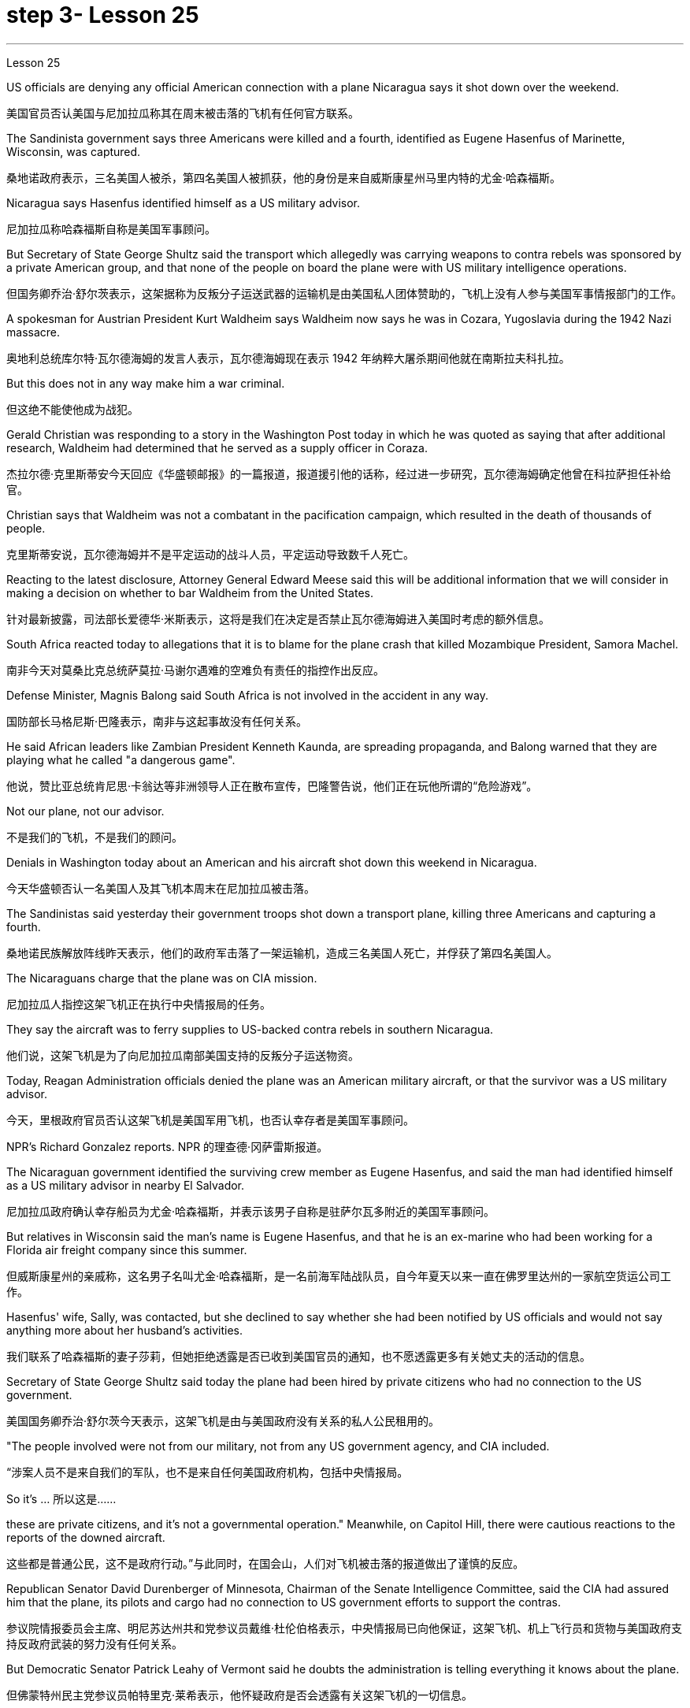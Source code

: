 
= step 3- Lesson 25
:toc: left
:toclevels: 3
:sectnums:
:stylesheet: ../../+ 000 eng选/美国高中历史教材 American History ： From Pre-Columbian to the New Millennium/myAdocCss.css

'''
Lesson 25


US officials are denying any official American connection with a plane Nicaragua says it shot down over the weekend.

[.my2]
美国官员否认美国与尼加拉瓜称其在周末被击落的飞机有任何官方联系。

The Sandinista government says three Americans were killed and a fourth, identified as Eugene Hasenfus of Marinette, Wisconsin, was captured.

[.my2]
桑地诺政府表示，三名美国人被杀，第四名美国人被抓获，他的身份是来自威斯康星州马里内特的尤金·哈森福斯。

Nicaragua says Hasenfus identified himself as a US military advisor.

[.my2]
尼加拉瓜称哈森福斯自称是美国军事顾问。

But Secretary of State George Shultz said the transport which allegedly was carrying weapons to contra rebels was sponsored by a private American group, and that none of the people on board the plane were with US military intelligence operations.

[.my2]
但国务卿乔治·舒尔茨表示，这架据称为反叛分子运送武器的运输机是由美国私人团体赞助的，飞机上没有人参与美国军事情报部门的工作。

A spokesman for Austrian President Kurt Waldheim says Waldheim now says he was in Cozara, Yugoslavia during the 1942 Nazi massacre.

[.my2]
奥地利总统库尔特·瓦尔德海姆的发言人表示，瓦尔德海姆现在表示 1942 年纳粹大屠杀期间他就在南斯拉夫科扎拉。

But this does not in any way make him a war criminal.

[.my2]
但这绝不能使他成为战犯。

Gerald Christian was responding to a story in the Washington Post today in which he was quoted as saying that after additional research, Waldheim had determined that he served as a supply officer in Coraza.

[.my2]
杰拉尔德·克里斯蒂安今天回应《华盛顿邮报》的一篇报道，报道援引他的话称，经过进一步研究，瓦尔德海姆确定他曾在科拉萨担任补给官。

Christian says that Waldheim was not a combatant in the pacification campaign, which resulted in the death of thousands of people.

[.my2]
克里斯蒂安说，瓦尔德海姆并不是平定运动的战斗人员，平定运动导致数千人死亡。

Reacting to the latest disclosure, Attorney General Edward Meese said this will be additional information that we will consider in making a decision on whether to bar Waldheim from the United States.

[.my2]
针对最新披露，司法部长爱德华·米斯表示，这将是我们在决定是否禁止瓦尔德海姆进入美国时考虑的额外信息。

South Africa reacted today to allegations that it is to blame for the plane crash that killed Mozambique President, Samora Machel.

[.my2]
南非今天对莫桑比克总统萨莫拉·马谢尔遇难的空难负有责任的指控作出反应。

Defense Minister, Magnis Balong said South Africa is not involved in the accident in any way.

[.my2]
国防部长马格尼斯·巴隆表示，南非与这起事故没有任何关系。

He said African leaders like Zambian President Kenneth Kaunda, are spreading propaganda, and Balong warned that they are playing what he called "a dangerous game".

[.my2]
他说，赞比亚总统肯尼思·卡翁达等非洲领导人正在散布宣传，巴隆警告说，他们正在玩他所谓的“危险游戏”。

Not our plane, not our advisor.

[.my2]
不是我们的飞机，不是我们的顾问。

Denials in Washington today about an American and his aircraft shot down this weekend in Nicaragua.

[.my2]
今天华盛顿否认一名美国人及其飞机本周末在尼加拉瓜被击落。

The Sandinistas said yesterday their government troops shot down a transport plane, killing three Americans and capturing a fourth.

[.my2]
桑地诺民族解放阵线昨天表示，他们的政府军击落了一架运输机，造成三名美国人死亡，并俘获了第四名美国人。

The Nicaraguans charge that the plane was on CIA mission.

[.my2]
尼加拉瓜人指控这架飞机正在执行中央情报局的任务。

They say the aircraft was to ferry supplies to US-backed contra rebels in southern Nicaragua.

[.my2]
他们说，这架飞机是为了向尼加拉瓜南部美国支持的反叛分子运送物资。

Today, Reagan Administration officials denied the plane was an American military aircraft, or that the survivor was a US military advisor.

[.my2]
今天，里根政府官员否认这架飞机是美国军用飞机，也否认幸存者是美国军事顾问。

NPR's Richard Gonzalez reports.
NPR 的理查德·冈萨雷斯报道。

The Nicaraguan government identified the surviving crew member as Eugene Hasenfus, and said the man had identified himself as a US military advisor in nearby El Salvador.

[.my2]
尼加拉瓜政府确认幸存船员为尤金·哈森福斯，并表示该男子自称是驻萨尔瓦多附近的美国军事顾问。

But relatives in Wisconsin said the man's name is Eugene Hasenfus, and that he is an ex-marine who had been working for a Florida air freight company since this summer.

[.my2]
但威斯康星州的亲戚称，这名男子名叫尤金·哈森福斯，是一名前海军陆战队员，自今年夏天以来一直在佛罗里达州的一家航空货运公司工作。

Hasenfus' wife, Sally, was contacted, but she declined to say whether she had been notified by US officials and would not say anything more about her husband's activities.

[.my2]
我们联系了哈森福斯的妻子莎莉，但她拒绝透露是否已收到美国官员的通知，也不愿透露更多有关她丈夫的活动的信息。

Secretary of State George Shultz said today the plane had been hired by private citizens who had no connection to the US government.

[.my2]
美国国务卿乔治·舒尔茨今天表示，这架飞机是由与美国政府没有关系的私人公民租用的。

"The people involved were not from our military, not from any US government agency, and CIA included.

[.my2]
“涉案人员不是来自我们的军队，也不是来自任何美国政府机构，包括中央情报局。

So it's …​  所以这是……​

these are private citizens, and it's not a governmental operation." Meanwhile, on Capitol Hill, there were cautious reactions to the reports of the downed aircraft.

[.my2]
这些都是普通公民，这不是政府行动。”与此同时，在国会山，人们对飞机被击落的报道做出了谨慎的反应。

Republican Senator David Durenberger of Minnesota, Chairman of the Senate Intelligence Committee, said the CIA had assured him that the plane, its pilots and cargo had no connection to US government efforts to support the contras.

[.my2]
参议院情报委员会主席、明尼苏达州共和党参议员戴维·杜伦伯格表示，中央情报局已向他保证，这架飞机、机上飞行员和货物与美国政府支持反政府武装的努力没有任何关系。

But Democratic Senator Patrick Leahy of Vermont said he doubts the administration is telling everything it knows about the plane.

[.my2]
但佛蒙特州民主党参议员帕特里克·莱希表示，他怀疑政府是否会透露有关这架飞机的一切信息。

"If Americans are down there, it stretches credulity for anybody to think that they could be operating out of either Costa Rica or Honduras without the knowledge of US authorities." There are several private groups who have raised funds to send supplies and military trainers to the contras.

[.my2]
“如果美国人在那里，任何人都难以相信他们可能在美国当局不知情的情况下在哥斯达黎加或洪都拉斯开展业务。”有几个私人团体筹集资金向反政府武装运送物资和军事训练员。

One of the most active groups, Civilian Material Assistance, which has been involved in supply flights to the contras in the past, denied any connection to this latest incident.

[.my2]
最活跃的团体之一，民间物资援助组织，过去曾参与向反政府武装提供补给的航班，但否认与这起最新事件有任何联系。

Another group, the US Council for World Freedom led by retired General John Singlaub has sent the contras boats, clothing and weapons.

[.my2]
另一个组织，即由退役将军约翰·辛劳布领导的美国世界自由委员会，已经发送了反政府武装船只、衣物和武器。

Singlaub could not be reached for comment today.

[.my2]
今天未能联系到辛劳布发表评论。

US citizens working with the contras commonly refer to themselves as US advisors.

[.my2]
与反政府武装合作的美国公民通常称自己为美国顾问。

Congress has approved $100,000,000 in military and non-lethal aid to the contras, but barred direct US military support, including the presence of US advisors on Nicaragua soil.

[.my2]
国会已批准向反政府武装提供 1 亿美元的军事和非致命援助，但禁止美国直接提供军事支持，包括在尼加拉瓜领土上派驻美国顾问。

Here in Washington, a spokesman for the Nicaraguan Embassy, Francisco Cambbe, said his government sees no difference between congressionally approved aid to the contras and privately funded assistance.

[.my2]
在华盛顿，尼加拉瓜大使馆发言人弗朗西斯科·坎贝表示，尼加拉瓜政府认为国会批准的对反政府武装的援助与私人资助的援助没有区别。

"The administration of the United States is actively involved in promoting and encouraging North American citizens to become involved in this dirty war against Nicaragua.

[.my2]
“美国政府积极推动和鼓励北美公民参与这场针对尼加拉瓜的肮脏战争。

This past Sunday General Singlaub on '60 Minutes' stated clearly that his so-called private operation was being carried out with the support and encouragement of the White House.

[.my2]
上周日辛劳布将军在《60分钟》节目中明确表示，他的所谓私人行动是在白宫的支持和鼓励下进行的。

So, therefore, there is no distinction whatsoever." At a news conference today for four Americans engaged in a fast and protest of the administration's support for the contras, Democratic Senator John Carry of Massachusetts said, many questions about the downed plane still remain unanswered. "If it's an American plane, with Americans on board, with an American military advisor, carrying weapons and war supplies that originated in this country, which is somehow over Nicaraguan air space, to the degree that it landed in Nicaraguan space, that ought to be of serious concern to the people of this country." Carry said more information is needed to determine whether the plane was a privately-funded effort, and to what degree such activities violate international law.

[.my2]
所以，因此，没有任何区别。” 马萨诸塞州民主党参议员约翰·凯利在今天举行的新闻发布会上，四名美国人参加了一场快速抗议政府支持反政府武装的活动，他说，有关坠落飞机的许多问题仍未得到解答“如果这是一架美国飞机，机上有美国人，有美国军事顾问，载有源自这个国家的武器和战争物资，不知何故在尼加拉瓜领空上空，就其降落在尼加拉瓜领空而言，应该凯利表示，需要更多信息来确定这架飞机是否是私人资助的，以及此类活动违反国际法的程度。

I'm Richard Gonzalez in Washington.

[.my2]
我是华盛顿的理查德·冈萨雷斯。

Goblins, ghosts, princes and princesses.

[.my2]
小妖精、鬼魂、王子和公主。

This is the way many people are dressing this Halloween.

[.my2]
这是今年万圣节许多人的着装方式。

But in some places, Halloween revellers are decked out more aggressively, arming themselves with what pass for the guns of modern warfare.

[.my2]
但在一些地方，万圣节狂欢者的打扮更加激进，用现代战争的枪支武装自己。

More from NPR's Frank Browing.

[.my2]
更多来自 NPR 的弗兰克·布劳 (Frank Browing)。

Just outside Baltimore on Harford Road, there's a gun shop that's doing a booming business this Halloween.

[.my2]
就在巴尔的摩郊外的哈福德路上，有一家枪店，今年万圣节生意兴隆。

They've got uzzies, M-16s, Thompson submachine guns, all made from plastic.

[.my2]
他们有乌兹枪、M-16 步枪、汤普森冲锋枪，全部由塑料制成。

Replicas, which police say, are so accurately crafted that on a dark night they easily pass for the real thing.

[.my2]
警方称，这些复制品制作得非常精确，在漆黑的夜晚它们很容易被误认为是真品。

Patrick Lauchlin, who works at the shop and also sells real guns, says they've been hot items for tonight's festivities.

[.my2]
帕特里克·劳克林（Patrick Lauchlin）在这家商店工作，也销售真枪，他说这些枪是今晚庆祝活动的热门商品。

"This year, assault rifles, in the Rambo mode, like, especially the M-16 Colt, you know, and of course the Thompson's a classic for the Bonnie and Clyde, in, you know, twenties era, and I just rented three of the western rigs with the western type of single action army Colt revolver for a car dealer who's dressing his people up for a sales promotion." One especially favored replica is of a Walther P-38, that Pat Lauchlin wears in his holster.

[.my2]
“今年，突击步枪，兰博模式，尤其是 M-16 Colt，你知道，当然，汤普森是二十年代邦妮和克莱德的经典之作，我刚刚租了三把为一位汽车经销商配备了西方类型的单动军用柯尔特左轮手枪，该经销商正在为促销活动打扮他的员工。”其中一款特别受欢迎的复制品是 Walther P-38，帕特·劳克林 (Pat Lauchlin) 就将其放在皮套中。

Lauchlin says he's had relatively few children asking for them for trick-or-treating, though there was one, but he doesn't think it's a good idea for ten-year-olds to carry replica weapons that look as real as these.

[.my2]
劳克林说，他的孩子相对较少要求他们玩“不给糖就捣蛋”的游戏，尽管有一个，但他认为让十岁的孩子携带看起来像这样真实的复制武器不是一个好主意。

"They are totally realistic looking.

[.my2]
“它们看起来完全现实。

They basically function and disassemble like a real gun world.

[.my2]
它们的功能和拆卸基本上就像真实的枪支世界一样。

But they're made primarily out of pop metal and some plastic and cannot be made to fire in any way." But even though these guns are fake, they're not cheap.

[.my2]
但它们主要由流行金属和一些塑料制成，不能以任何方式发射。”但即使这些枪是假的，它们也不便宜。

P-38 Walthers with gun powder caps start at $79, and the Thompsons run some 250.

[.my2]
带火药帽的 P-38 Walthers 起价为 79 美元，Thomsons 的售价约为 250 美元。

Beyond Baltimore, though, the gun replicas have also been hot sellers in many fancy adult toy stores, notably for the Sharper Image Chain.

[.my2]
不过，除了巴尔的摩之外，这些枪支复制品在许多高档成人玩具店也很畅销，尤其是 Sharper Image Chain。

Lisa Bouche is spokesperson for Sharper Image at its San Francisco headquarters.
Lisa Bouche 是 Sharper Image 旧金山总部的发言人。

"We, of course, see a surge in a lot of sales around this time of year with the holidays coming up, and I would imagine a lot of people probably …​

[.my2]
“当然，随着假期的临近，我们会看到每年这个时候销量激增，我想很多人可能......​

even though they are in the high end in price, our customer generally does have quite a bit of money to spend.

[.my2]
尽管它们的价格较高，但我们的客户通常确实有很多钱可以花。

So I could definitely foresee them buying it for that purpose." Lest anyone misperceive, who it is that is looking for the guns, Bouche is quick to note that the average income of the store's shoppers is $91,000.

[.my2]
所以我绝对可以预见他们会出于这个目的而购买它。”为了避免有人误会是谁在寻找枪支，布什很快指出，商店购物者的平均收入为 91,000 美元。

This is Frank Browning in Washington.

[.my2]
我是华盛顿的弗兰克·勃朗宁。

* * In World War II, many Air Force pilots would convince that mechanical and electronic problems were caused by gremlins.
** 在第二次世界大战中，许多空军飞行员相信机械和电子问题是由小精灵引起的。

According to Mike Waters, gremlins are small creatures rarely noticed by humans anymore.

[.my2]
据迈克·沃特斯介绍，小魔怪是人类很少注意到的小生物。

But he says they are still among us.

[.my2]
但他说他们仍然在我们中间。

Gremlins, like almost all creatures, like to have recognition.

[.my2]
小魔怪，就像几乎所有的生物一样，喜欢得到认可。

There was a time when the mischievous works of gremlins were almost legend.

[.my2]
曾经有一段时间，小妖怪的恶作剧几乎成了传奇。

But now people talk about bugs in the equipment.

[.my2]
但现在人们谈论的是设备中的错误。

It's not bugs.  这不是错误。

It's the gremlins.  这是小魔怪。

There is one night, one night every year, when some gremlins are acknowledged, and that night is Halloween.

[.my2]
每年都有一个晚上，一些小妖怪会被承认，而那天晚上就是万圣节。

I know a gremlin who, on Halloween night, goes skipping down a street until it sees a lighted porch.

[.my2]
我认识一个小妖精，它在万圣节之夜沿着街道蹦蹦跳跳，直到看到一个亮着灯的门廊。

It will climb the stairs, reach up, press the doorbell, and wait for the lady of the house to come, who invariably will say something like, "You're a little gremlin, aren't you?" The gremlin will nod.

[.my2]
它会爬上楼梯，伸手按门铃，然后等待女主人到来，女主人总是会说“你是个小妖精，不是吗？”小妖精会点头。

And she will say, "Would you like some taffy?" And the gremlin would say, "No." "You have a deep voice." The gremlin would nod.

[.my2]
她会说：“你想要一些太妃糖吗？”小妖精会说：“不。” “你的声音很深沉。”小妖精会点头。

"What's your name, child?" "Inkey." "Do you live in this neighborhood, child?" "No." "What's your last name, child?" "Gall." "Inkey Gall.

[.my2]
“孩子，你叫什么名字？” “因基。” “孩子，你住在这附近吗？” “不。” “孩子，你姓什么？” “瘿。” “因基·加尔。

Would you like some Tootsie Rolls, Inkey Gall?" "No.

[.my2]
你想吃点Tootsie Rolls吗，Inkey Gall？” “不。

" "What would you like?" "I'd like to mess up your TV." "Is your mother out there on the sidewalk?" "No." "John, John, would you come in here, please?" "Barbara, the TV's gone funny.

[.my2]
” “你想要什么？” “我想弄乱你的电视。” “你妈妈在人行道上吗？” “没有。” “约翰，约翰，请进来一下好吗？”芭芭拉，电视变得很有趣。

I have to fix it." "Inkey Gall, I think your mother wants you.

[.my2]
我必须解决这个问题。” “Inkey Gall，我想你妈妈想要你。

I think you should go home right away." The gremlin smiled, or grimaced, which is the way a gremlin smiles.

[.my2]
我想你应该马上回家。” 小妖怪微笑着，或者做鬼脸，这就是小妖怪微笑的方式。

And as it moved across the porch, it turned and said, "I've messed up every drop of milk in your refrigerator." And the woman knew that all the milk in the refrigerator was sour.

[.my2]
当它穿过门廊时，它转身说：“我把你冰箱里的每一滴牛奶都弄脏了。”而女人知道冰箱里的牛奶全都是酸的。

Inkey Gall turned, bounced down the steps and skipped down the street, looking for another house, where the porch lights were lit.

[.my2]
英基·加尔转身，跳下台阶，跳到街上，寻找另一栋门廊灯亮着的房子。

Now, there's no such thing as insurance against gremlins.

[.my2]
现在，没有针对小妖精的保险。

So if you answer your door on Halloween, you should know, not everyone that looks like a gremlin is a child, and not everyone is interested in treats.

[.my2]
所以，如果你在万圣节开门，你应该知道，并不是每个看起来像小妖精的人都是孩子，也不是每个人都对零食感兴趣。

(Doorbell) （门铃）

'''
